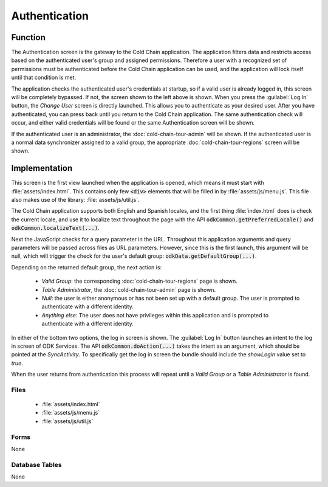 Authentication
==========================

.. image:: /img/cold-chain-tour/cold-chain-auth-needed.*
  :alt: Authentication Requested
  :class: device-screen-vertical side-by-side

.. image:: /img/cold-chain-tour/cold-chain-auth-enter.*
  :alt: Authentication Screen
  :class: device-screen-vertical side-by-side

.. _cold-chain-tour-auth-function:

Function
-----------------------

The Authentication screen is the gateway to the Cold Chain application. The application filters data and restricts access based on the authenticated user's group and assigned permissions. Therefore a user with a recognized set of permissions must be authenticated before the Cold Chain application can be used, and the application will lock itself until that condition is met.

The application checks the authenticated user's credentials at startup, so if a valid user is already logged in, this screen will be completely bypassed. If not, the screen shown to the left above is shown. When you press the :guilabel:`Log In` button, the *Change User* screen is directly launched. This allows you to authenticate as your desired user. After you have authenticated, you can press back until you return to the Cold Chain application. The same authentication check will occur, and either valid credentials will be found or the same Authentication screen will be shown.

If the authenticated user is an administrator, the :doc:`cold-chain-tour-admin` will be shown. If the authenticated user is a normal data synchronizer assigned to a valid group, the appropriate :doc:`cold-chain-tour-regions` screen will be shown.

.. _cold-chain-tour-auth-implementation:

Implementation
----------------------

This screen is the first view launched when the application is opened, which means it must start with :file:`assets/index.html`. This contains only few :code:`<div>` elements that will be filled in by :file:`assets/js/menu.js`. This file also makes use of the library: :file:`assets/js/util.js`.

The Cold Chain application supports both English and Spanish locales, and the first thing :file:`index.html` does is check the current locale, and use it to localize text throughout the page with the API :code:`odkCommon.getPreferredLocale()` and :code:`odkCommon.localizeText(...)`.

Next the JavaScript checks for a query parameter in the URL. Throughout this application arguments and query parameters will be passed across files as URL parameters. However, since this is the first launch, this argument will be null, which will trigger the check for the user's default group: :code:`odkData.getDefaultGroup(...)`.

Depending on the returned default group, the next action is:

  - *Valid Group*: the corresponding :doc:`cold-chain-tour-regions` page is shown.
  - *Table Administrator*, the :doc:`cold-chain-tour-admin` page is shown.
  - *Null*: the user is either anonymous or has not been set up with a default group. The user is prompted to authenticate with a different identity.
  - *Anything else*: The user does not have privileges within this application and is prompted to authenticate with a different identity.

In either of the bottom two options, the log in screen is shown. The :guilabel:`Log In` button launches an intent to the log in screen of ODK Services. The API :code:`odkCommon.doAction(...)` takes the intent as an argument, which should be pointed at the *SyncActivity*. To specifically get the log in screen the bundle should include the *showLogin* value set to *true*.

When the user returns from authentication this process will repeat until a *Valid Group* or a *Table Administrator* is found.

.. _cold-chain-tour-auth-implementation-files:

Files
~~~~~~~~~~~~~~~~~~~~~~~~~~

  - :file:`assets/index.html`
  - :file:`assets/js/menu.js`
  - :file:`assets/js/util.js`

.. _cold-chain-tour-auth-implementation-forms:

Forms
~~~~~~~~~~~~~~~~~~~~~~~~~~

None

.. _cold-chain-tour-auth-implementation-tables:

Database Tables
~~~~~~~~~~~~~~~~~~~~~~~~~~

None


